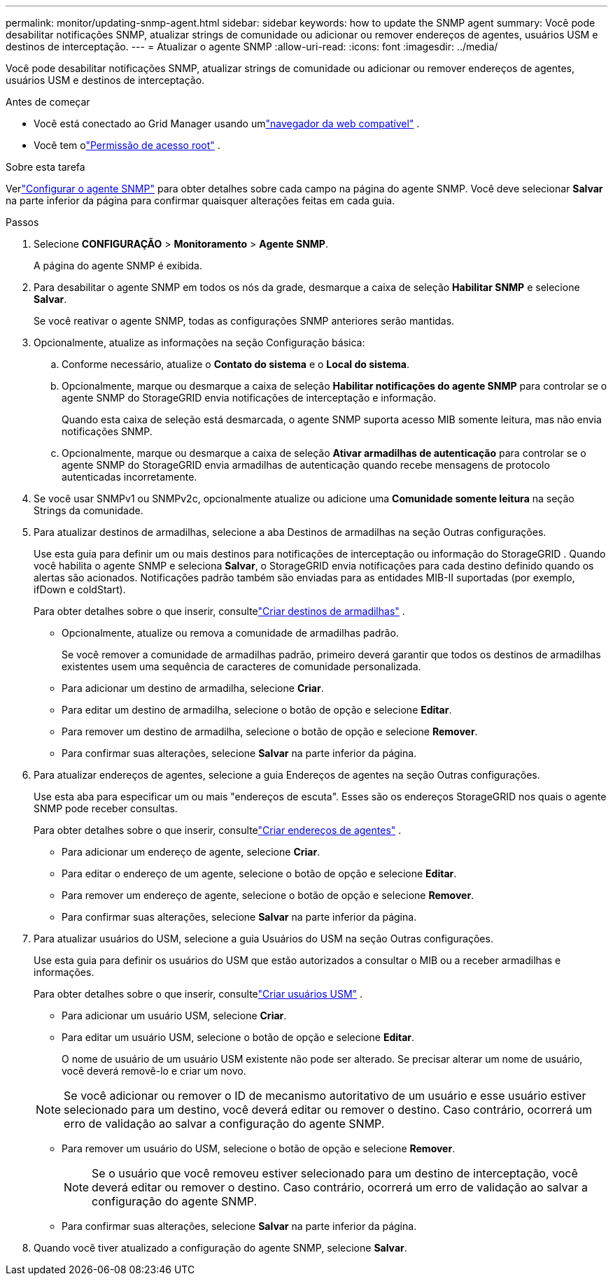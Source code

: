 ---
permalink: monitor/updating-snmp-agent.html 
sidebar: sidebar 
keywords: how to update the SNMP agent 
summary: Você pode desabilitar notificações SNMP, atualizar strings de comunidade ou adicionar ou remover endereços de agentes, usuários USM e destinos de interceptação. 
---
= Atualizar o agente SNMP
:allow-uri-read: 
:icons: font
:imagesdir: ../media/


[role="lead"]
Você pode desabilitar notificações SNMP, atualizar strings de comunidade ou adicionar ou remover endereços de agentes, usuários USM e destinos de interceptação.

.Antes de começar
* Você está conectado ao Grid Manager usando umlink:../admin/web-browser-requirements.html["navegador da web compatível"] .
* Você tem olink:../admin/admin-group-permissions.html["Permissão de acesso root"] .


.Sobre esta tarefa
Verlink:configuring-snmp-agent.html["Configurar o agente SNMP"] para obter detalhes sobre cada campo na página do agente SNMP.  Você deve selecionar *Salvar* na parte inferior da página para confirmar quaisquer alterações feitas em cada guia.

.Passos
. Selecione *CONFIGURAÇÃO* > *Monitoramento* > *Agente SNMP*.
+
A página do agente SNMP é exibida.

. Para desabilitar o agente SNMP em todos os nós da grade, desmarque a caixa de seleção *Habilitar SNMP* e selecione *Salvar*.
+
Se você reativar o agente SNMP, todas as configurações SNMP anteriores serão mantidas.

. Opcionalmente, atualize as informações na seção Configuração básica:
+
.. Conforme necessário, atualize o *Contato do sistema* e o *Local do sistema*.
.. Opcionalmente, marque ou desmarque a caixa de seleção *Habilitar notificações do agente SNMP* para controlar se o agente SNMP do StorageGRID envia notificações de interceptação e informação.
+
Quando esta caixa de seleção está desmarcada, o agente SNMP suporta acesso MIB somente leitura, mas não envia notificações SNMP.

.. Opcionalmente, marque ou desmarque a caixa de seleção *Ativar armadilhas de autenticação* para controlar se o agente SNMP do StorageGRID envia armadilhas de autenticação quando recebe mensagens de protocolo autenticadas incorretamente.


. Se você usar SNMPv1 ou SNMPv2c, opcionalmente atualize ou adicione uma *Comunidade somente leitura* na seção Strings da comunidade.
. Para atualizar destinos de armadilhas, selecione a aba Destinos de armadilhas na seção Outras configurações.
+
Use esta guia para definir um ou mais destinos para notificações de interceptação ou informação do StorageGRID .  Quando você habilita o agente SNMP e seleciona *Salvar*, o StorageGRID envia notificações para cada destino definido quando os alertas são acionados.  Notificações padrão também são enviadas para as entidades MIB-II suportadas (por exemplo, ifDown e coldStart).

+
Para obter detalhes sobre o que inserir, consultelink:../monitor/configuring-snmp-agent.html#create-trap-destinations["Criar destinos de armadilhas"] .

+
** Opcionalmente, atualize ou remova a comunidade de armadilhas padrão.
+
Se você remover a comunidade de armadilhas padrão, primeiro deverá garantir que todos os destinos de armadilhas existentes usem uma sequência de caracteres de comunidade personalizada.

** Para adicionar um destino de armadilha, selecione *Criar*.
** Para editar um destino de armadilha, selecione o botão de opção e selecione *Editar*.
** Para remover um destino de armadilha, selecione o botão de opção e selecione *Remover*.
** Para confirmar suas alterações, selecione *Salvar* na parte inferior da página.


. Para atualizar endereços de agentes, selecione a guia Endereços de agentes na seção Outras configurações.
+
Use esta aba para especificar um ou mais "endereços de escuta".  Esses são os endereços StorageGRID nos quais o agente SNMP pode receber consultas.

+
Para obter detalhes sobre o que inserir, consultelink:../monitor/configuring-snmp-agent.html#create-agent-addresses["Criar endereços de agentes"] .

+
** Para adicionar um endereço de agente, selecione *Criar*.
** Para editar o endereço de um agente, selecione o botão de opção e selecione *Editar*.
** Para remover um endereço de agente, selecione o botão de opção e selecione *Remover*.
** Para confirmar suas alterações, selecione *Salvar* na parte inferior da página.


. Para atualizar usuários do USM, selecione a guia Usuários do USM na seção Outras configurações.
+
Use esta guia para definir os usuários do USM que estão autorizados a consultar o MIB ou a receber armadilhas e informações.

+
Para obter detalhes sobre o que inserir, consultelink:../monitor/configuring-snmp-agent.html#create-usm-users["Criar usuários USM"] .

+
** Para adicionar um usuário USM, selecione *Criar*.
** Para editar um usuário USM, selecione o botão de opção e selecione *Editar*.
+
O nome de usuário de um usuário USM existente não pode ser alterado.  Se precisar alterar um nome de usuário, você deverá removê-lo e criar um novo.

+

NOTE: Se você adicionar ou remover o ID de mecanismo autoritativo de um usuário e esse usuário estiver selecionado para um destino, você deverá editar ou remover o destino.  Caso contrário, ocorrerá um erro de validação ao salvar a configuração do agente SNMP.

** Para remover um usuário do USM, selecione o botão de opção e selecione *Remover*.
+

NOTE: Se o usuário que você removeu estiver selecionado para um destino de interceptação, você deverá editar ou remover o destino.  Caso contrário, ocorrerá um erro de validação ao salvar a configuração do agente SNMP.

** Para confirmar suas alterações, selecione *Salvar* na parte inferior da página.


. Quando você tiver atualizado a configuração do agente SNMP, selecione *Salvar*.


